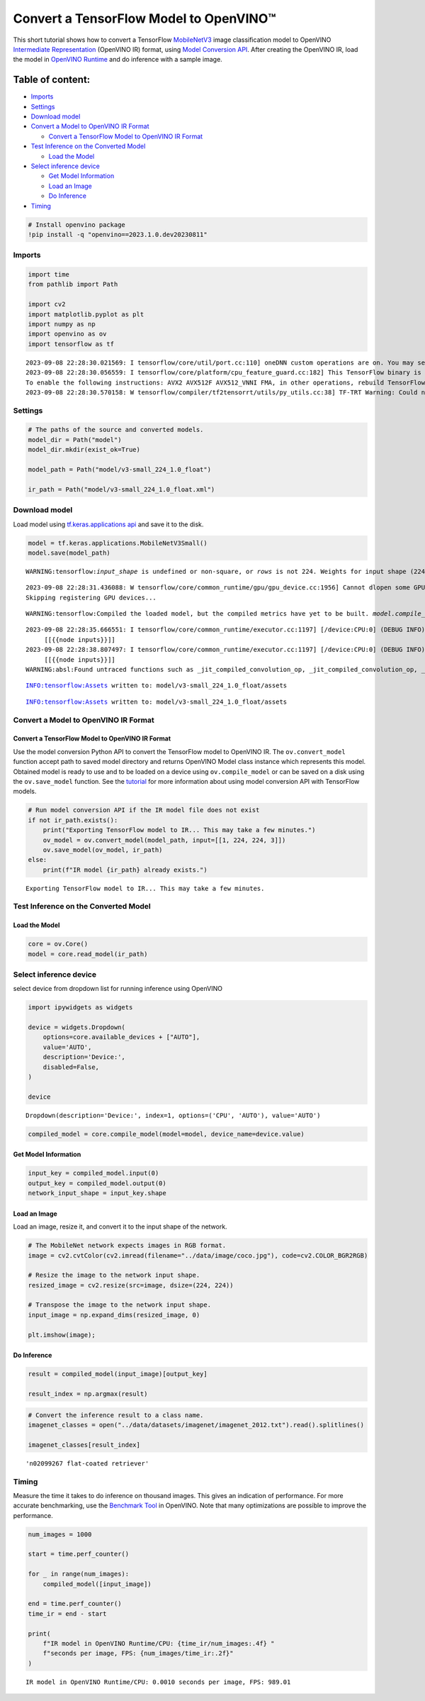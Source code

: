 Convert a TensorFlow Model to OpenVINO™
=======================================

This short tutorial shows how to convert a TensorFlow
`MobileNetV3 <https://docs.openvino.ai/2023.0/omz_models_model_mobilenet_v3_small_1_0_224_tf.html>`__
image classification model to OpenVINO `Intermediate Representation <https://docs.openvino.ai/2023.0/openvino_docs_MO_DG_IR_and_opsets.html>`__
(OpenVINO IR) format, using `Model Conversion API <https://docs.openvino.ai/2023.0/openvino_docs_model_processing_introduction.html>`__.
After creating the OpenVINO IR, load the model in `OpenVINO Runtime <https://docs.openvino.ai/nightly/openvino_docs_OV_UG_OV_Runtime_User_Guide.html>`__
and do inference with a sample image.

Table of content:
^^^^^^^^^^^^^^^^^

-  `Imports <#Imports>`__
-  `Settings <#Settings>`__
-  `Download model <#Download-model>`__
-  `Convert a Model to OpenVINO IR
   Format <#Convert-a-Model-to-OpenVINO-IR-Format>`__

   -  `Convert a TensorFlow Model to OpenVINO IR
      Format <#Convert-a-TensorFlow-Model-to-OpenVINO-IR-Format>`__

-  `Test Inference on the Converted
   Model <#Test-Inference-on-the-Converted-Model>`__

   -  `Load the Model <#Load-the-Model>`__

-  `Select inference device <#Select-inference-device>`__

   -  `Get Model Information <#Get-Model-Information>`__
   -  `Load an Image <#Load-an-Image>`__
   -  `Do Inference <#Do-Inference>`__

-  `Timing <#Timing>`__

.. code:: ipython3

    # Install openvino package
    !pip install -q "openvino==2023.1.0.dev20230811"

Imports
###############################################################################################################################

.. code:: ipython3

    import time
    from pathlib import Path
    
    import cv2
    import matplotlib.pyplot as plt
    import numpy as np
    import openvino as ov
    import tensorflow as tf


.. parsed-literal::

    2023-09-08 22:28:30.021569: I tensorflow/core/util/port.cc:110] oneDNN custom operations are on. You may see slightly different numerical results due to floating-point round-off errors from different computation orders. To turn them off, set the environment variable `TF_ENABLE_ONEDNN_OPTS=0`.
    2023-09-08 22:28:30.056559: I tensorflow/core/platform/cpu_feature_guard.cc:182] This TensorFlow binary is optimized to use available CPU instructions in performance-critical operations.
    To enable the following instructions: AVX2 AVX512F AVX512_VNNI FMA, in other operations, rebuild TensorFlow with the appropriate compiler flags.
    2023-09-08 22:28:30.570158: W tensorflow/compiler/tf2tensorrt/utils/py_utils.cc:38] TF-TRT Warning: Could not find TensorRT


Settings
###############################################################################################################################

.. code:: ipython3

    # The paths of the source and converted models.
    model_dir = Path("model")
    model_dir.mkdir(exist_ok=True)
    
    model_path = Path("model/v3-small_224_1.0_float")
    
    ir_path = Path("model/v3-small_224_1.0_float.xml")

Download model
###############################################################################################################################

Load model using `tf.keras.applications api <https://www.tensorflow.org/api_docs/python/tf/keras/applications/MobileNetV3Small>`__
and save it to the disk.

.. code:: ipython3

    model = tf.keras.applications.MobileNetV3Small()
    model.save(model_path)


.. parsed-literal::

    WARNING:tensorflow:`input_shape` is undefined or non-square, or `rows` is not 224. Weights for input shape (224, 224) will be loaded as the default.


.. parsed-literal::

    2023-09-08 22:28:31.436088: W tensorflow/core/common_runtime/gpu/gpu_device.cc:1956] Cannot dlopen some GPU libraries. Please make sure the missing libraries mentioned above are installed properly if you would like to use GPU. Follow the guide at https://www.tensorflow.org/install/gpu for how to download and setup the required libraries for your platform.
    Skipping registering GPU devices...


.. parsed-literal::

    WARNING:tensorflow:Compiled the loaded model, but the compiled metrics have yet to be built. `model.compile_metrics` will be empty until you train or evaluate the model.


.. parsed-literal::

    2023-09-08 22:28:35.666551: I tensorflow/core/common_runtime/executor.cc:1197] [/device:CPU:0] (DEBUG INFO) Executor start aborting (this does not indicate an error and you can ignore this message): INVALID_ARGUMENT: You must feed a value for placeholder tensor 'inputs' with dtype float and shape [?,1,1,1024]
    	 [[{{node inputs}}]]
    2023-09-08 22:28:38.807497: I tensorflow/core/common_runtime/executor.cc:1197] [/device:CPU:0] (DEBUG INFO) Executor start aborting (this does not indicate an error and you can ignore this message): INVALID_ARGUMENT: You must feed a value for placeholder tensor 'inputs' with dtype float and shape [?,1,1,1024]
    	 [[{{node inputs}}]]
    WARNING:absl:Found untraced functions such as _jit_compiled_convolution_op, _jit_compiled_convolution_op, _jit_compiled_convolution_op, _jit_compiled_convolution_op, _jit_compiled_convolution_op while saving (showing 5 of 54). These functions will not be directly callable after loading.


.. parsed-literal::

    INFO:tensorflow:Assets written to: model/v3-small_224_1.0_float/assets


.. parsed-literal::

    INFO:tensorflow:Assets written to: model/v3-small_224_1.0_float/assets


Convert a Model to OpenVINO IR Format
###############################################################################################################################

Convert a TensorFlow Model to OpenVINO IR Format
+++++++++++++++++++++++++++++++++++++++++++++++++++++++++++++++++++++++++++++++++++++++++++++++++++++++++++++++++++++++++++++++

Use the model conversion Python API to convert the TensorFlow model to
OpenVINO IR. The ``ov.convert_model`` function accept path to saved
model directory and returns OpenVINO Model class instance which
represents this model. Obtained model is ready to use and to be loaded
on a device using ``ov.compile_model`` or can be saved on a disk using
the ``ov.save_model`` function. See the
`tutorial <https://docs.openvino.ai/2023.0/openvino_docs_MO_DG_prepare_model_convert_model_Convert_Model_From_TensorFlow.html>`__
for more information about using model conversion API with TensorFlow
models.

.. code:: ipython3

    # Run model conversion API if the IR model file does not exist
    if not ir_path.exists():
        print("Exporting TensorFlow model to IR... This may take a few minutes.")
        ov_model = ov.convert_model(model_path, input=[[1, 224, 224, 3]])
        ov.save_model(ov_model, ir_path)
    else:
        print(f"IR model {ir_path} already exists.")


.. parsed-literal::

    Exporting TensorFlow model to IR... This may take a few minutes.


Test Inference on the Converted Model
###############################################################################################################################

Load the Model
+++++++++++++++++++++++++++++++++++++++++++++++++++++++++++++++++++++++++++++++++++++++++++++++++++++++++++++++++++++++++++++++

.. code:: ipython3

    core = ov.Core()
    model = core.read_model(ir_path)

Select inference device
###############################################################################################################################

select device from dropdown list for running inference using OpenVINO

.. code:: ipython3

    import ipywidgets as widgets
    
    device = widgets.Dropdown(
        options=core.available_devices + ["AUTO"],
        value='AUTO',
        description='Device:',
        disabled=False,
    )
    
    device




.. parsed-literal::

    Dropdown(description='Device:', index=1, options=('CPU', 'AUTO'), value='AUTO')



.. code:: ipython3

    compiled_model = core.compile_model(model=model, device_name=device.value)

Get Model Information
+++++++++++++++++++++++++++++++++++++++++++++++++++++++++++++++++++++++++++++++++++++++++++++++++++++++++++++++++++++++++++++++

.. code:: ipython3

    input_key = compiled_model.input(0)
    output_key = compiled_model.output(0)
    network_input_shape = input_key.shape 

Load an Image
+++++++++++++++++++++++++++++++++++++++++++++++++++++++++++++++++++++++++++++++++++++++++++++++++++++++++++++++++++++++++++++++

Load an image, resize it, and convert it to the input shape of the
network.

.. code:: ipython3

    # The MobileNet network expects images in RGB format.
    image = cv2.cvtColor(cv2.imread(filename="../data/image/coco.jpg"), code=cv2.COLOR_BGR2RGB)
    
    # Resize the image to the network input shape.
    resized_image = cv2.resize(src=image, dsize=(224, 224))
    
    # Transpose the image to the network input shape.
    input_image = np.expand_dims(resized_image, 0)
    
    plt.imshow(image);



.. image:: 101-tensorflow-classification-to-openvino-with-output_files/101-tensorflow-classification-to-openvino-with-output_19_0.png


Do Inference
+++++++++++++++++++++++++++++++++++++++++++++++++++++++++++++++++++++++++++++++++++++++++++++++++++++++++++++++++++++++++++++++

.. code:: ipython3

    result = compiled_model(input_image)[output_key]
    
    result_index = np.argmax(result)

.. code:: ipython3

    # Convert the inference result to a class name.
    imagenet_classes = open("../data/datasets/imagenet/imagenet_2012.txt").read().splitlines()
    
    imagenet_classes[result_index]




.. parsed-literal::

    'n02099267 flat-coated retriever'



Timing
###############################################################################################################################

Measure the time it takes to do inference on thousand images. This gives
an indication of performance. For more accurate benchmarking, use the
`Benchmark
Tool <https://docs.openvino.ai/2023.0/openvino_inference_engine_tools_benchmark_tool_README.html>`__
in OpenVINO. Note that many optimizations are possible to improve the
performance.

.. code:: ipython3

    num_images = 1000
    
    start = time.perf_counter()
    
    for _ in range(num_images):
        compiled_model([input_image])
    
    end = time.perf_counter()
    time_ir = end - start
    
    print(
        f"IR model in OpenVINO Runtime/CPU: {time_ir/num_images:.4f} "
        f"seconds per image, FPS: {num_images/time_ir:.2f}"
    )


.. parsed-literal::

    IR model in OpenVINO Runtime/CPU: 0.0010 seconds per image, FPS: 989.01

